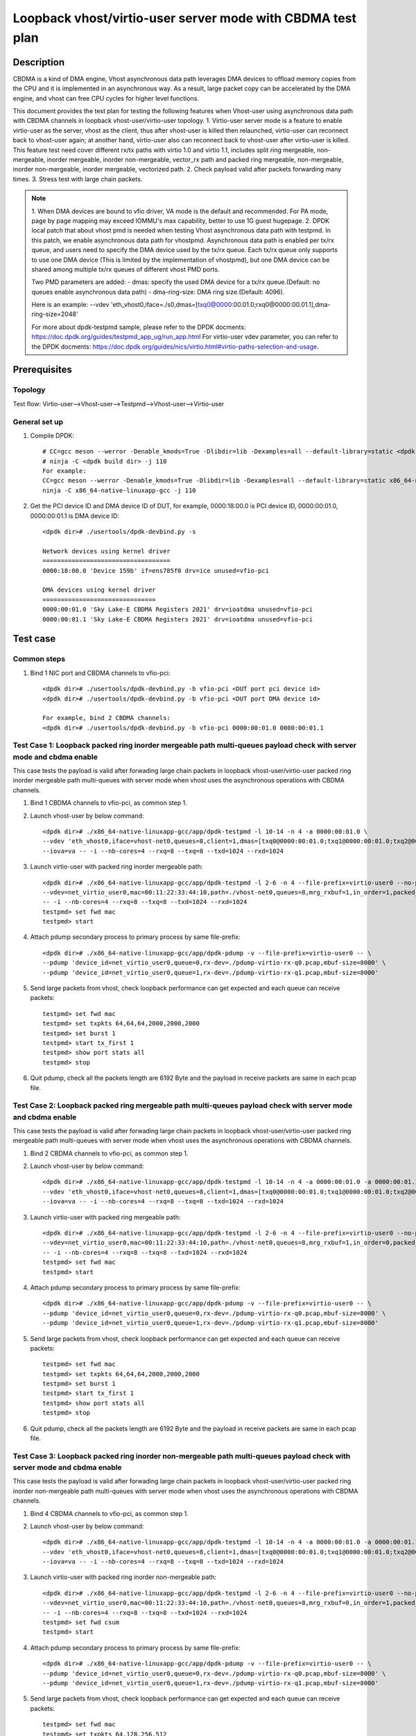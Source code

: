 .. SPDX-License-Identifier: BSD-3-Clause
   Copyright(c) 2022 Intel Corporation

===========================================================
Loopback vhost/virtio-user server mode with CBDMA test plan
===========================================================

Description
===========

CBDMA is a kind of DMA engine, Vhost asynchronous data path leverages DMA devices
to offload memory copies from the CPU and it is implemented in an asynchronous way.
As a result, large packet copy can be accelerated by the DMA engine, and vhost can
free CPU cycles for higher level functions.

This document provides the test plan for testing the following features when Vhost-user using asynchronous data path with
CBDMA channels in loopback vhost-user/virtio-user topology.
1. Virtio-user server mode is a feature to enable virtio-user as the server, vhost as the client, thus after vhost-user
is killed then relaunched, virtio-user can reconnect back to vhost-user again; at another hand, virtio-user also can
reconnect back to vhost-user after virtio-user is killed. This feature test need cover different rx/tx paths with
virtio 1.0 and virtio 1.1, includes split ring mergeable, non-mergeable, inorder mergeable, inorder non-mergeable,
vector_rx path and packed ring mergeable, non-mergeable, inorder non-mergeable, inorder mergeable, vectorized path.
2. Check payload valid after packets forwarding many times.
3. Stress test with large chain packets.

.. note::

	1. When DMA devices are bound to vfio driver, VA mode is the default and recommended. For PA mode, page by page mapping may
	exceed IOMMU's max capability, better to use 1G guest hugepage.
	2. DPDK local patch that about vhost pmd is needed when testing Vhost asynchronous data path with testpmd. In this patch,
	we enable asynchronous data path for vhostpmd. Asynchronous data path is enabled per tx/rx queue, and users need to specify
	the DMA device used by the tx/rx queue. Each tx/rx queue only supports to use one DMA device (This is limited by the
	implementation of vhostpmd), but one DMA device can be shared among multiple tx/rx queues of different vhost PMD ports.

	Two PMD parameters are added:
	- dmas:	specify the used DMA device for a tx/rx queue.(Default: no queues enable asynchronous data path)
	- dma-ring-size: DMA ring size.(Default: 4096).

	Here is an example:
	--vdev 'eth_vhost0,iface=./s0,dmas=[txq0@0000:00.01.0;rxq0@0000:00.01.1],dma-ring-size=2048'

	For more about dpdk-testpmd sample, please refer to the DPDK docments:
	https://doc.dpdk.org/guides/testpmd_app_ug/run_app.html
	For virtio-user vdev parameter, you can refer to the DPDK docments:
	https://doc.dpdk.org/guides/nics/virtio.html#virtio-paths-selection-and-usage.

Prerequisites
=============

Topology
--------
Test flow: Virtio-user-->Vhost-user-->Testpmd-->Vhost-user-->Virtio-user

General set up
--------------
1. Compile DPDK::

	# CC=gcc meson --werror -Denable_kmods=True -Dlibdir=lib -Dexamples=all --default-library=static <dpdk build dir>
	# ninja -C <dpdk build dir> -j 110
	For example:
	CC=gcc meson --werror -Denable_kmods=True -Dlibdir=lib -Dexamples=all --default-library=static x86_64-native-linuxapp-gcc
	ninja -C x86_64-native-linuxapp-gcc -j 110

2. Get the PCI device ID and DMA device ID of DUT, for example, 0000:18:00.0 is PCI device ID, 0000:00:01.0, 0000:00:01.1 is DMA device ID::

	<dpdk dir># ./usertools/dpdk-devbind.py -s

	Network devices using kernel driver
	===================================
	0000:18:00.0 'Device 159b' if=ens785f0 drv=ice unused=vfio-pci

	DMA devices using kernel driver
	===============================
	0000:00:01.0 'Sky Lake-E CBDMA Registers 2021' drv=ioatdma unused=vfio-pci
	0000:00:01.1 'Sky Lake-E CBDMA Registers 2021' drv=ioatdma unused=vfio-pci

Test case
=========

Common steps
------------
1. Bind 1 NIC port and CBDMA channels to vfio-pci::

	<dpdk dir># ./usertools/dpdk-devbind.py -b vfio-pci <DUT port pci device id>
	<dpdk dir># ./usertools/dpdk-devbind.py -b vfio-pci <DUT port DMA device id>

	For example, bind 2 CBDMA channels:
	<dpdk dir># ./usertools/dpdk-devbind.py -b vfio-pci 0000:00:01.0 0000:00:01.1

Test Case 1: Loopback packed ring inorder mergeable path multi-queues payload check with server mode and cbdma enable
---------------------------------------------------------------------------------------------------------------------
This case tests the payload is valid after forwading large chain packets in loopback vhost-user/virtio-user packed ring
inorder mergeable path multi-queues with server mode when vhost uses the asynchronous operations with CBDMA channels.

1. Bind 1 CBDMA channels to vfio-pci, as common step 1.

2. Launch vhost-user by below command::

	<dpdk dir># ./x86_64-native-linuxapp-gcc/app/dpdk-testpmd -l 10-14 -n 4 -a 0000:00:01.0 \
	--vdev 'eth_vhost0,iface=vhost-net0,queues=8,client=1,dmas=[txq0@0000:00:01.0;txq1@0000:00:01.0;txq2@0000:00:01.0;txq3@0000:00:01.0;txq4@0000:00:01.0;txq5@0000:00:01.0;rxq2@0000:00:01.0;rxq3@0000:00:01.0;rxq4@0000:00:01.0;rxq5@0000:00:01.0;rxq6@0000:00:01.0;rxq7@0000:00:01.0]' \
	--iova=va -- -i --nb-cores=4 --rxq=8 --txq=8 --txd=1024 --rxd=1024

3. Launch virtio-user with packed ring inorder mergeable path::

	<dpdk dir># ./x86_64-native-linuxapp-gcc/app/dpdk-testpmd -l 2-6 -n 4 --file-prefix=virtio-user0 --no-pci \
	--vdev=net_virtio_user0,mac=00:11:22:33:44:10,path=./vhost-net0,queues=8,mrg_rxbuf=1,in_order=1,packed_vq=1,server=1 \
	-- -i --nb-cores=4 --rxq=8 --txq=8 --txd=1024 --rxd=1024
	testpmd> set fwd mac
	testpmd> start

4. Attach pdump secondary process to primary process by same file-prefix::

	<dpdk dir># ./x86_64-native-linuxapp-gcc/app/dpdk-pdump -v --file-prefix=virtio-user0 -- \
	--pdump 'device_id=net_virtio_user0,queue=0,rx-dev=./pdump-virtio-rx-q0.pcap,mbuf-size=8000' \
	--pdump 'device_id=net_virtio_user0,queue=1,rx-dev=./pdump-virtio-rx-q1.pcap,mbuf-size=8000'

5. Send large packets from vhost, check loopback performance can get expected and each queue can receive packets::

	testpmd> set fwd mac
	testpmd> set txpkts 64,64,64,2000,2000,2000
	testpmd> set burst 1
	testpmd> start tx_first 1
	testpmd> show port stats all
	testpmd> stop

6. Quit pdump, check all the packets length are 6192 Byte and the payload in receive packets are same in each pcap file.

Test Case 2: Loopback packed ring mergeable path multi-queues payload check with server mode and cbdma enable
-------------------------------------------------------------------------------------------------------------
This case tests the payload is valid after forwading large chain packets in loopback vhost-user/virtio-user packed ring
mergeable path multi-queues with server mode when vhost uses the asynchronous operations with CBDMA channels.

1. Bind 2 CBDMA channels to vfio-pci, as common step 1.

2. Launch vhost-user by below command::

	<dpdk dir># ./x86_64-native-linuxapp-gcc/app/dpdk-testpmd -l 10-14 -n 4 -a 0000:00:01.0 -a 0000:00:01.1 \
	--vdev 'eth_vhost0,iface=vhost-net0,queues=8,client=1,dmas=[txq0@0000:00:01.0;txq1@0000:00:01.0;txq2@0000:00:01.0;txq3@0000:00:01.0;txq4@0000:00:01.1;txq5@0000:00:01.1;rxq2@0000:00:01.0;rxq3@0000:00:01.0;rxq4@0000:00:01.1;rxq5@0000:00:01.1;rxq6@0000:00:01.1;rxq7@0000:00:01.1]' \
	--iova=va -- -i --nb-cores=4 --rxq=8 --txq=8 --txd=1024 --rxd=1024

3. Launch virtio-user with packed ring mergeable path::

	<dpdk dir># ./x86_64-native-linuxapp-gcc/app/dpdk-testpmd -l 2-6 -n 4 --file-prefix=virtio-user0 --no-pci \
	--vdev=net_virtio_user0,mac=00:11:22:33:44:10,path=./vhost-net0,queues=8,mrg_rxbuf=1,in_order=0,packed_vq=1,server=1 \
	-- -i --nb-cores=4 --rxq=8 --txq=8 --txd=1024 --rxd=1024
	testpmd> set fwd mac
	testpmd> start

4. Attach pdump secondary process to primary process by same file-prefix::

	<dpdk dir># ./x86_64-native-linuxapp-gcc/app/dpdk-pdump -v --file-prefix=virtio-user0 -- \
	--pdump 'device_id=net_virtio_user0,queue=0,rx-dev=./pdump-virtio-rx-q0.pcap,mbuf-size=8000' \
	--pdump 'device_id=net_virtio_user0,queue=1,rx-dev=./pdump-virtio-rx-q1.pcap,mbuf-size=8000'

5. Send large packets from vhost, check loopback performance can get expected and each queue can receive packets::

	testpmd> set fwd mac
	testpmd> set txpkts 64,64,64,2000,2000,2000
	testpmd> set burst 1
	testpmd> start tx_first 1
	testpmd> show port stats all
	testpmd> stop

6. Quit pdump, check all the packets length are 6192 Byte and the payload in receive packets are same in each pcap file.

Test Case 3: Loopback packed ring inorder non-mergeable path multi-queues payload check with server mode and cbdma enable
-------------------------------------------------------------------------------------------------------------------------
This case tests the payload is valid after forwading large chain packets in loopback vhost-user/virtio-user packed ring
inorder non-mergeable path multi-queues with server mode when vhost uses the asynchronous operations with CBDMA channels.

1. Bind 4 CBDMA channels to vfio-pci, as common step 1.

2. Launch vhost-user by below command::

	<dpdk dir># ./x86_64-native-linuxapp-gcc/app/dpdk-testpmd -l 10-14 -n 4 -a 0000:00:01.0 -a 0000:00:01.1 -a 0000:00:01.2 -a 0000:00:01.3 \
	--vdev 'eth_vhost0,iface=vhost-net0,queues=8,client=1,dmas=[txq0@0000:00:01.0;txq1@0000:00:01.0;txq2@0000:00:01.1;txq3@0000:00:01.1;txq4@0000:00:01.2;txq5@0000:00:01.2;rxq2@0000:00:01.1;rxq3@0000:00:01.1;rxq4@0000:00:01.2;rxq5@0000:00:01.2;rxq6@0000:00:01.3;rxq7@0000:00:01.3]' \
	--iova=va -- -i --nb-cores=4 --rxq=8 --txq=8 --txd=1024 --rxd=1024

3. Launch virtio-user with packed ring inorder non-mergeable path::

	<dpdk dir># ./x86_64-native-linuxapp-gcc/app/dpdk-testpmd -l 2-6 -n 4 --file-prefix=virtio-user0 --no-pci \
	--vdev=net_virtio_user0,mac=00:11:22:33:44:10,path=./vhost-net0,queues=8,mrg_rxbuf=0,in_order=1,packed_vq=1,server=1 \
	-- -i --nb-cores=4 --rxq=8 --txq=8 --txd=1024 --rxd=1024
	testpmd> set fwd csum
	testpmd> start

4. Attach pdump secondary process to primary process by same file-prefix::

	<dpdk dir># ./x86_64-native-linuxapp-gcc/app/dpdk-pdump -v --file-prefix=virtio-user0 -- \
	--pdump 'device_id=net_virtio_user0,queue=0,rx-dev=./pdump-virtio-rx-q0.pcap,mbuf-size=8000' \
	--pdump 'device_id=net_virtio_user0,queue=1,rx-dev=./pdump-virtio-rx-q1.pcap,mbuf-size=8000'

5. Send large packets from vhost, check loopback performance can get expected and each queue can receive packets::

	testpmd> set fwd mac
	testpmd> set txpkts 64,128,256,512
	testpmd> set burst 1
	testpmd> start tx_first 1
	testpmd> show port stats all
	testpmd> stop

6. Quit pdump, check all the packets length are 960 Byte and the payload in receive packets are same in each pcap file.

Test Case 4: Loopback packed ring non-mergeable path multi-queues payload check with server mode and cbdma enable
-----------------------------------------------------------------------------------------------------------------
This case tests the payload is valid after forwading large chain packets in loopback vhost-user/virtio-user packed ring
non-mergeable path multi-queues with server mode when vhost uses the asynchronous operations with CBDMA channels.

1. Bind 8 CBDMA channels to vfio-pci, as common step 1.

2. Launch vhost-user by below command::

	<dpdk dir># ./x86_64-native-linuxapp-gcc/app/dpdk-testpmd -l 10-14 -n 4 -a 0000:00:01.0 -a 0000:00:01.1 -a 0000:00:04.2 -a 0000:00:04.3 -a 0000:00:04.4 -a 0000:00:04.5 -a 0000:00:04.6 -a 0000:00:04.7 \
	--vdev 'eth_vhost0,iface=vhost-net0,queues=8,client=1,dmas=[txq0@0000:00:01.0;txq1@0000:00:01.1;txq2@0000:00:04.2;txq3@0000:00:04.3;txq4@0000:00:04.4;txq5@0000:00:04.5;rxq2@0000:00:04.2;rxq3@0000:00:04.3;rxq4@0000:00:04.4;rxq5@0000:00:04.5;rxq6@0000:00:04.6;rxq7@0000:00:04.7]' \
	--iova=va -- -i --nb-cores=4 --rxq=8 --txq=8 --txd=1024 --rxd=1024

3. Launch virtio-user with packed ring non-mergeable path::

	<dpdk dir># ./x86_64-native-linuxapp-gcc/app/dpdk-testpmd -l 2-6 -n 4 --file-prefix=virtio-user0 --no-pci \
	--vdev=net_virtio_user0,mac=00:11:22:33:44:10,path=./vhost-net0,queues=8,mrg_rxbuf=0,in_order=0,packed_vq=1,server=1 \
	-- -i --nb-cores=4 --rxq=8 --txq=8 --txd=1024 --rxd=1024
	testpmd> set fwd csum
	testpmd> start

4. Attach pdump secondary process to primary process by same file-prefix::

	<dpdk dir># ./x86_64-native-linuxapp-gcc/app/dpdk-pdump -v --file-prefix=virtio-user0 -- \
	--pdump 'device_id=net_virtio_user0,queue=0,rx-dev=./pdump-virtio-rx-q0.pcap,mbuf-size=8000' \
	--pdump 'device_id=net_virtio_user0,queue=1,rx-dev=./pdump-virtio-rx-q1.pcap,mbuf-size=8000'

5. Send large packets from vhost, check loopback performance can get expected and each queue can receive packets::

	testpmd> set fwd mac
	testpmd> set txpkts 64,128,256,512
	testpmd> set burst 1
	testpmd> start tx_first 1
	testpmd> show port stats all
	testpmd> stop

6. Quit pdump, check all the packets length are 960 Byte and the payload in receive packets are same in each pcap file.

Test Case 5: Loopback packed ring vectorized path multi-queues payload check with server mode and cbdma enable
--------------------------------------------------------------------------------------------------------------
This case tests the payload is valid after forwading large chain packets in loopback vhost-user/virtio-user packed ring
vectorized path multi-queues with server mode when vhost uses the asynchronous operations with CBDMA channels.

1. Bind 2 CBDMA channels to vfio-pci, as common step 1.

2. Launch vhost-user by below command::

	<dpdk dir># ./x86_64-native-linuxapp-gcc/app/dpdk-testpmd -l 10-14 -n 4 -a 0000:00:01.0 -a 0000:00:01.1 \
	--vdev 'eth_vhost0,iface=vhost-net0,queues=8,client=1,dmas=[txq0@0000:00:01.0;txq1@0000:00:01.0;txq2@0000:00:01.0;txq3@0000:00:01.0;txq4@0000:00:01.1;txq5@0000:00:01.1;rxq2@0000:00:01.0;rxq3@0000:00:01.0;rxq4@0000:00:01.1;rxq5@0000:00:01.1;rxq6@0000:00:01.1;rxq7@0000:00:01.1]' \
	--iova=va -- -i --nb-cores=4 --rxq=8 --txq=8 --txd=1024 --rxd=1024

3. Launch virtio-user with packed ring vectorized path::

	<dpdk dir># ./x86_64-native-linuxapp-gcc/app/dpdk-testpmd -l 2-6 -n 4 --file-prefix=virtio-user0 --no-pci --force-max-simd-bitwidth=512 \
	--vdev=net_virtio_user0,mac=00:11:22:33:44:10,path=./vhost-net0,queues=8,mrg_rxbuf=0,in_order=1,packed_vq=1,vectorized=1,server=1 \
	-- -i --nb-cores=4 --rxq=8 --txq=8 --txd=1024 --rxd=1024
	testpmd> set fwd csum
	testpmd> start

4. Attach pdump secondary process to primary process by same file-prefix::

	<dpdk dir># ./x86_64-native-linuxapp-gcc/app/dpdk-pdump -v --file-prefix=virtio-user0 -- \
	--pdump 'device_id=net_virtio_user0,queue=0,rx-dev=./pdump-virtio-rx-q0.pcap,mbuf-size=8000' \
	--pdump 'device_id=net_virtio_user0,queue=1,rx-dev=./pdump-virtio-rx-q1.pcap,mbuf-size=8000'

5. Send large packets from vhost, check loopback performance can get expected and each queue can receive packets::

	testpmd> set fwd mac
	testpmd> set txpkts 64,128,256,512
	testpmd> set burst 1
	testpmd> start tx_first 1
	testpmd> show port stats all
	testpmd> stop

6. Quit pdump, check all the packets length are 960 Byte and the payload in receive packets are same in each pcap file.

Test Case 6: Loopback packed ring vectorized path and ring size is not power of 2 multi-queues payload check with server mode and cbdma enable
----------------------------------------------------------------------------------------------------------------------------------------------
This case tests the payload is valid after forwading large chain packets in loopback vhost-user/virtio-user packed ring vectorized path and
ring size is not power of 2, multi-queues with server mode when vhost uses the asynchronous operations with CBDMA channels.

1. Bind 2 CBDMA channels to vfio-pci, as common step 1.

2. Launch vhost-user by below command::

	<dpdk dir># ./x86_64-native-linuxapp-gcc/app/dpdk-testpmd -l 10-14 -n 4 -a 0000:00:01.0 -a 0000:00:01.1 \
	--vdev 'eth_vhost0,iface=vhost-net0,queues=8,client=1,dmas=[txq0@0000:00:01.0;txq1@0000:00:01.0;txq2@0000:00:01.0;txq3@0000:00:01.0;txq4@0000:00:01.1;txq5@0000:00:01.1;rxq2@0000:00:01.0;rxq3@0000:00:01.0;rxq4@0000:00:01.1;rxq5@0000:00:01.1;rxq6@0000:00:01.1;rxq7@0000:00:01.1]' \
	--iova=va -- -i --nb-cores=4 --rxq=8 --txq=8 --txd=1024 --rxd=1024

3. Launch virtio-user with packed ring vectorized path and ring size is not power of 2::

	<dpdk dir># ./x86_64-native-linuxapp-gcc/app/dpdk-testpmd -l 2-6 -n 4 --file-prefix=virtio-user0 --no-pci --force-max-simd-bitwidth=512 \
	--vdev=net_virtio_user0,mac=00:11:22:33:44:10,path=./vhost-net0,queues=8,mrg_rxbuf=0,in_order=1,packed_vq=1,vectorized=1,queue_size=1025,server=1 \
	-- -i --nb-cores=4 --rxq=8 --txq=8 --txd=1025 --rxd=1025
	testpmd> set fwd csum
	testpmd> start

4. Attach pdump secondary process to primary process by same file-prefix::

	<dpdk dir># ./x86_64-native-linuxapp-gcc/app/dpdk-pdump -v --file-prefix=virtio-user0 -- \
	--pdump 'device_id=net_virtio_user0,queue=0,rx-dev=./pdump-virtio-rx-q0.pcap,mbuf-size=8000' \
	--pdump 'device_id=net_virtio_user0,queue=1,rx-dev=./pdump-virtio-rx-q1.pcap,mbuf-size=8000'

5. Send large packets from vhost, check loopback performance can get expected and each queue can receive packets::

	testpmd> set fwd mac
	testpmd> set txpkts 64,128,256,512
	testpmd> set burst 1
	testpmd> start tx_first 1
	testpmd> show port stats all
	testpmd> stop

6. Quit pdump, check all the packets length are 960 Byte and the payload in receive packets are same in each pcap file.

Test Case 7: Loopback split ring inorder mergeable path multi-queues payload check with server mode and cbdma enable
--------------------------------------------------------------------------------------------------------------------
This case tests the payload is valid after forwading large chain packets in loopback vhost-user/virtio-user split ring
inorder mergeable path multi-queues with server mode when vhost uses the asynchronous operations with CBDMA channels.

1. Bind 1 CBDMA channels to vfio-pci, as common step 1.

2. Launch vhost-user by below command::

	<dpdk dir># ./x86_64-native-linuxapp-gcc/app/dpdk-testpmd -l 10-18 -n 4 -a 0000:00:01.0 \
	--vdev 'eth_vhost0,iface=vhost-net0,queues=8,client=1,dmas=[txq0@0000:00:01.0;txq1@0000:00:01.0;txq2@0000:00:01.0;txq3@0000:00:01.0;txq4@0000:00:01.0;txq5@0000:00:01.0;rxq2@0000:00:01.0;rxq3@0000:00:01.0;rxq4@0000:00:01.0;rxq5@0000:00:01.0;rxq6@0000:00:01.0;rxq7@0000:00:01.0]' \
	--iova=va -- -i --nb-cores=4 --rxq=8 --txq=8 --txd=1024 --rxd=1024

3. Launch virtio-user with split ring inorder mergeable path::

	dpdk dir># ./x86_64-native-linuxapp-gcc/app/dpdk-testpmd -l 30,31 -n 4 --file-prefix=virtio-user0 --no-pci \
	-vdev=net_virtio_user0,mac=00:11:22:33:44:10,path=./vhost-net0,queues=8,mrg_rxbuf=1,in_order=1,server=1 \
	- -i --nb-cores=1 --rxq=8 --txq=8 --txd=1024 --rxd=1024
	testpmd> set fwd csum
	testpmd> start

4. Attach pdump secondary process to primary process by same file-prefix::

	<dpdk dir># ./x86_64-native-linuxapp-gcc/app/dpdk-pdump -v --file-prefix=virtio-user0 -- \
	--pdump 'device_id=net_virtio_user0,queue=0,rx-dev=./pdump-virtio-rx-q0.pcap,mbuf-size=8000' \
	--pdump 'device_id=net_virtio_user0,queue=1,rx-dev=./pdump-virtio-rx-q1.pcap,mbuf-size=8000'

5. Send large packets from vhost, check loopback performance can get expected and each queue can receive packets::

	testpmd> set fwd mac
	testpmd> set txpkts 64,64,64,2000,2000,2000
	testpmd> set burst 1
	testpmd> start tx_first 1
	testpmd> show port stats all
	testpmd> stop

6. Quit pdump, check all the packets length are 6192 Byte and the payload in receive packets are same in each pcap file.

Test Case 8: Loopback split ring mergeable path multi-queues payload check with server mode and cbdma enable
------------------------------------------------------------------------------------------------------------
This case tests the payload is valid after forwading large chain packets in loopback vhost-user/virtio-user split ring
mergeable path multi-queues with server mode when vhost uses the asynchronous operations with CBDMA channels.

1. Bind 2 CBDMA channels to vfio-pci, as common step 1.

2. Launch vhost-user by below command::

	<dpdk dir># ./x86_64-native-linuxapp-gcc/app/dpdk-testpmd -l 10-18 -n 4 -a 0000:00:01.0 -a 0000:00:01.1 \
	--vdev 'eth_vhost0,iface=vhost-net0,queues=8,client=1,dmas=[txq0@0000:00:01.0;txq1@0000:00:01.0;txq2@0000:00:01.0;txq3@0000:00:01.0;txq4@0000:00:01.1;txq5@0000:00:01.1;rxq2@0000:00:01.0;rxq3@0000:00:01.0;rxq4@0000:00:01.1;rxq5@0000:00:01.1;rxq6@0000:00:01.1;rxq7@0000:00:01.1]' \
	--iova=va -- -i --nb-cores=4 --rxq=8 --txq=8 --txd=1024 --rxd=1024

3. Launch virtio-user with split ring mergeable path::

	dpdk dir># ./x86_64-native-linuxapp-gcc/app/dpdk-testpmd -l 30,31 -n 4 --file-prefix=virtio-user0 --no-pci \
	-vdev=net_virtio_user0,mac=00:11:22:33:44:10,path=./vhost-net0,queues=8,mrg_rxbuf=1,in_order=1,server=1 \
	- -i --nb-cores=1 --rxq=8 --txq=8 --txd=1024 --rxd=1024
	testpmd> set fwd csum
	testpmd> start

4. Attach pdump secondary process to primary process by same file-prefix::

	<dpdk dir># ./x86_64-native-linuxapp-gcc/app/dpdk-pdump -v --file-prefix=virtio-user0 -- \
	--pdump 'device_id=net_virtio_user0,queue=0,rx-dev=./pdump-virtio-rx-q0.pcap,mbuf-size=8000' \
	--pdump 'device_id=net_virtio_user0,queue=1,rx-dev=./pdump-virtio-rx-q1.pcap,mbuf-size=8000'

5. Send large packets from vhost, check loopback performance can get expected and each queue can receive packets::

	testpmd> set fwd mac
	testpmd> set txpkts 64,64,64,2000,2000,2000
	testpmd> set burst 1
	testpmd> start tx_first 1
	testpmd> show port stats all
	testpmd> stop

6. Quit pdump, check all the packets length are 6192 Byte and the payload in receive packets are same in each pcap file.

Test Case 9: Loopback split ring inorder non-mergeable path multi-queues payload check with server mode and cbdma enable
------------------------------------------------------------------------------------------------------------------------
This case tests the payload is valid after forwading large chain packets in loopback vhost-user/virtio-user split ring
inorder non-mergeable path multi-queues with server mode when vhost uses the asynchronous operations with CBDMA channels.

1. Bind 2 CBDMA channels to vfio-pci, as common step 1.

2. Launch vhost-user by below command::

	<dpdk dir># ./x86_64-native-linuxapp-gcc/app/dpdk-testpmd -l 10-18 -n 4 -a 0000:00:01.0 -a 0000:00:01.1 \
	--vdev 'eth_vhost0,iface=vhost-net0,queues=8,client=1,dmas=[txq0@0000:00:01.0;txq1@0000:00:01.0;txq2@0000:00:01.0;txq3@0000:00:01.0;txq4@0000:00:01.1;txq5@0000:00:01.1;rxq2@0000:00:01.0;rxq3@0000:00:01.0;rxq4@0000:00:01.1;rxq5@0000:00:01.1;rxq6@0000:00:01.1;rxq7@0000:00:01.1]' \
	--iova=va -- -i --nb-cores=1 --rxq=8 --txq=8 --txd=1024 --rxd=1024

3. Launch virtio-user with split ring inorder non-mergeable path::

	<dpdk dir># ./x86_64-native-linuxapp-gcc/app/dpdk-testpmd -l 30,31 -n 4 --file-prefix=virtio-user0 --no-pci \
	--vdev=net_virtio_user0,mac=00:11:22:33:44:10,path=./vhost-net0,queues=8,mrg_rxbuf=0,in_order=1,server=1 \
	-- -i --nb-cores=1 --rxq=8 --txq=8 --txd=1024 --rxd=1024
	testpmd> set fwd csum
	testpmd> start

4. Attach pdump secondary process to primary process by same file-prefix::

	<dpdk dir># ./x86_64-native-linuxapp-gcc/app/dpdk-pdump -v --file-prefix=virtio-user0 -- \
	--pdump 'device_id=net_virtio_user0,queue=0,rx-dev=./pdump-virtio-rx-q0.pcap,mbuf-size=8000' \
	--pdump 'device_id=net_virtio_user0,queue=1,rx-dev=./pdump-virtio-rx-q1.pcap,mbuf-size=8000'

5. Send large packets from vhost, check loopback performance can get expected and each queue can receive packets::

	testpmd> set fwd mac
	testpmd> set txpkts 64,128,256,512
	testpmd> set burst 1
	testpmd> start tx_first 1
	testpmd> show port stats all
	testpmd> stop

6. Quit pdump, check all the packets length are 960 Byte and the payload in receive packets are same in each pcap file.

Test Case 10: Loopback split ring non-mergeable path multi-queues payload check with server mode and cbdma enable
-----------------------------------------------------------------------------------------------------------------
This case tests the payload is valid after forwading large chain packets in loopback vhost-user/virtio-user split ring
non-mergeable path multi-queues with server mode when vhost uses the asynchronous operations with CBDMA channels.

1. Bind 2 CBDMA channels to vfio-pci, as common step 1.

2. Launch vhost-user by below command::

	<dpdk dir># ./x86_64-native-linuxapp-gcc/app/dpdk-testpmd -l 10-18 -n 4 -a 0000:00:01.0 -a 0000:00:01.1 \
	--vdev 'eth_vhost0,iface=vhost-net0,queues=8,client=1,dmas=[txq0@0000:00:01.0;txq1@0000:00:01.0;txq2@0000:00:01.0;txq3@0000:00:01.0;txq4@0000:00:01.1;txq5@0000:00:01.1;rxq2@0000:00:01.0;rxq3@0000:00:01.0;rxq4@0000:00:01.1;rxq5@0000:00:01.1;rxq6@0000:00:01.1;rxq7@0000:00:01.1]' \
	--iova=va -- -i --nb-cores=1 --rxq=8 --txq=8 --txd=1024 --rxd=1024

3. Launch virtio-user with split ring non-mergeable path::

	<dpdk dir># ./x86_64-native-linuxapp-gcc/app/dpdk-testpmd -l 30,31 -n 4 --file-prefix=virtio-user0 --no-pci \
	--vdev=net_virtio_user0,mac=00:11:22:33:44:10,path=./vhost-net0,queues=8,mrg_rxbuf=0,in_order=0,server=1 \
	-- -i --enable-hw-vlan-strip --nb-cores=1 --rxq=8 --txq=8 --txd=1024 --rxd=1024
	testpmd> set fwd csum
	testpmd> start

4. Attach pdump secondary process to primary process by same file-prefix::

	<dpdk dir># ./x86_64-native-linuxapp-gcc/app/dpdk-pdump -v --file-prefix=virtio-user0 -- \
	--pdump 'device_id=net_virtio_user0,queue=0,rx-dev=./pdump-virtio-rx-q0.pcap,mbuf-size=8000' \
	--pdump 'device_id=net_virtio_user0,queue=1,rx-dev=./pdump-virtio-rx-q1.pcap,mbuf-size=8000'

5. Send large packets from vhost, check loopback performance can get expected and each queue can receive packets::

	testpmd> set fwd mac
	testpmd> set txpkts 64,128,256,512
	testpmd> set burst 1
	testpmd> start tx_first 1
	testpmd> show port stats all
	testpmd> stop

6. Quit pdump, check all the packets length are 960 Byte and the payload in receive packets are same in each pcap file.

Test Case 11: Loopback split ring vectorized path multi-queues payload check with server mode and cbdma enable
--------------------------------------------------------------------------------------------------------------
This case tests the payload is valid after forwading large chain packets in loopback vhost-user/virtio-user split ring
vectorized path multi-queues with server mode when vhost uses the asynchronous operations with CBDMA channels.

1. Bind 2 CBDMA channels to vfio-pci, as common step 1.

2. Launch vhost-user by below command::

	<dpdk dir># ./x86_64-native-linuxapp-gcc/app/dpdk-testpmd -l 10-18 -n 4 -a 0000:00:01.0 -a 0000:00:01.1 \
	--vdev 'eth_vhost0,iface=vhost-net0,queues=8,client=1,dmas=[txq0@0000:00:01.0;txq1@0000:00:01.0;txq2@0000:00:01.0;txq3@0000:00:01.0;txq4@0000:00:01.1;txq5@0000:00:01.1;rxq2@0000:00:01.0;rxq3@0000:00:01.0;rxq4@0000:00:01.1;rxq5@0000:00:01.1;rxq6@0000:00:01.1;rxq7@0000:00:01.1]' \
	--iova=va -- -i --nb-cores=1 --rxq=8 --txq=8 --txd=1024 --rxd=1024

3. Launch virtio-user with split ring vectorized path::

	<dpdk dir># ./x86_64-native-linuxapp-gcc/app/dpdk-testpmd -l 30,31 -n 4 --file-prefix=virtio-user0 --no-pci \
	--vdev=net_virtio_user0,mac=00:11:22:33:44:10,path=./vhost-net0,queues=8,mrg_rxbuf=0,in_order=0,vectorized=1,server=1 \
	-- -i --nb-cores=1 --rxq=8 --txq=8 --txd=1024 --rxd=1024
	testpmd> set fwd csum
	testpmd> start

4. Attach pdump secondary process to primary process by same file-prefix::

	<dpdk dir># ./x86_64-native-linuxapp-gcc/app/dpdk-pdump -v --file-prefix=virtio-user0 -- \
	--pdump 'device_id=net_virtio_user0,queue=0,rx-dev=./pdump-virtio-rx-q0.pcap,mbuf-size=8000' \
	--pdump 'device_id=net_virtio_user0,queue=1,rx-dev=./pdump-virtio-rx-q1.pcap,mbuf-size=8000'

5. Send large packets from vhost, check loopback performance can get expected and each queue can receive packets::

	testpmd> set fwd mac
	testpmd> set txpkts 64,128,256,512
	testpmd> set burst 1
	testpmd> start tx_first 1
	testpmd> show port stats all
	testpmd> stop

6. Quit pdump, check all the packets length are 960 Byte and the payload in receive packets are same in each pcap file.

Test Case 12: Loopback split ring large chain packets stress test with server mode and cbdma enable
---------------------------------------------------------------------------------------------------
This is a stress test case about forwading large chain packets in loopback vhost-user/virtio-user split ring with server mode
when vhost uses the asynchronous operations with CBDMA channels.

1. Bind 1 CBDMA channels to vfio-pci, as common step 1.

2. Launch vhost-user by below command::

	<dpdk dir># ./x86_64-native-linuxapp-gcc/app/dpdk-testpmd -l 2-3 -n 4 -a 0000:00:01.0 \
	--vdev 'eth_vhost0,iface=vhost-net0,queues=1,client=1,dmas=[txq0@0000:00:01.0;rxq0@0000:00:01.0]' --iova=va -- -i --nb-cores=1 --mbuf-size=65535

3. Launch virtio-user and start testpmd::

	<dpdk dir># ./x86_64-native-linuxapp-gcc/app/dpdk-testpmd -l 30,31 -n 4  --file-prefix=testpmd0 --no-pci  \
	--vdev=net_virtio_user0,mac=00:11:22:33:44:10,path=./vhost-net0,queues=1,server=1,mrg_rxbuf=1,in_order=0,vectorized=1,queue_size=2048 \
	-- -i --rxq=1 --txq=1 --txd=2048 --rxd=2048 --nb-cores=1
	testpmd> start

4. Send large packets from vhost, check packets can loop normally::

	testpmd> set txpkts 65535,65535
	testpmd> start tx_first 32
	testpmd> show port stats all

Test Case 13: Loopback packed ring large chain packets stress test with server mode and cbdma enable
----------------------------------------------------------------------------------------------------
This is a stress test case about forwading large chain packets in loopback vhost-user/virtio-user
packed ring with server mode when vhost uses the asynchronous operations with CBDMA channels.

1. Bind 1 CBDMA channels to vfio-pci, as common step 1.

2. Launch vhost-user by below command::

	<dpdk dir># ./x86_64-native-linuxapp-gcc/app/dpdk-testpmd -l 2-3 -n 4 -a 0000:00:01.0 \
	--vdev 'eth_vhost0,iface=vhost-net0,queues=1,dmas=[txq0@0000:00:01.0;rxq0@0000:00:01.0],client=1' --iova=va -- -i --nb-cores=1 --mbuf-size=65535

3. Launch virtio-user and start testpmd::

	<dpdk dir># ./x86_64-native-linuxapp-gcc/app/dpdk-testpmd -l 30,31 -n 4  --file-prefix=testpmd0 --no-pci  \
	--vdev=net_virtio_user0,mac=00:11:22:33:44:10,path=./vhost-net0,queues=1,mrg_rxbuf=1,in_order=0,vectorized=1,packed_vq=1,queue_size=2048,server=1 \
	-- -i --rxq=1 --txq=1 --txd=2048 --rxd=2048 --nb-cores=1
	testpmd> start

4. Send large packets from vhost, check packets can loop normally::

	testpmd> set txpkts 65535,65535
	testpmd> start tx_first 32
	testpmd> show port stats all

Test Case 14: PV split and packed ring test txonly mode with cbdma enable
-------------------------------------------------------------------------
This case tests that vhost pmd can work normally with txonly/rxonly mode when vhost uses the asynchronous operations with CBDMA channels.

1. Bind 2 CBDMA channels to vfio-pci, as common step 1.

2. Launch vhost-user by below command::

	<dpdk dir># ./x86_64-native-linuxapp-gcc/app/dpdk-testpmd -l 10-18 -n 4 -a 0000:00:01.0 -a 0000:00:01.1 \
	--vdev 'eth_vhost0,iface=vhost-net0,queues=8,client=1,dmas=[txq0@0000:00:01.0;txq1@0000:00:01.0;txq2@0000:00:01.0;txq3@0000:00:01.0;txq4@0000:00:01.1;txq5@0000:00:01.1;txq6@0000:00:01.1;txq7@0000:00:01.1]' \
	--iova=va -- -i --nb-cores=1 --rxq=8 --txq=8 --txd=1024 --rxd=1024

3. Launch virtio-user with split ring inorder mergeable path::

	<dpdk dir># ./x86_64-native-linuxapp-gcc/app/dpdk-testpmd -l 30,31 -n 4 --file-prefix=virtio-user0 --no-pci \
	--vdev=net_virtio_user0,mac=00:11:22:33:44:10,path=./vhost-net0,queues=8,mrg_rxbuf=1,in_order=1,server=1 \
	-- -i --nb-cores=1 --rxq=8 --txq=8 --txd=1024 --rxd=1024
	testpmd> set fwd rxonly
	testpmd> start

4. Attach pdump secondary process to primary process by same file-prefix::

	<dpdk dir># ./x86_64-native-linuxapp-gcc/app/dpdk-pdump -v --file-prefix=virtio-user0 -- \
	--pdump 'device_id=net_virtio_user0,queue=0,rx-dev=./pdump-virtio-rx-q0.pcap,mbuf-size=8000' \
	--pdump 'device_id=net_virtio_user0,queue=1,rx-dev=./pdump-virtio-rx-q1.pcap,mbuf-size=8000'

5. Send large packets from vhost::

	testpmd> set fwd txonly
	testpmd> async_vhost tx poll completed on
	testpmd> set txpkts 64,64,64,2000,2000,2000
	testpmd> set burst 1
	testpmd> start tx_first 1

6. Check the Rx-pps>0 and each queue can receive packets with 6192 Byte from virtio-user.

7. Quit pdump, check packets with 6192 Byte in each pcap file.

8. Relaunch virtio-user with packed ring vectorized path with ring size is not power of 2::

	<dpdk dir># ./x86_64-native-linuxapp-gcc/app/dpdk-testpmd -l 30,31 -n 4 --file-prefix=virtio-user0 --no-pci --force-max-simd-bitwidth=512 \
	--vdev=net_virtio_user0,mac=00:11:22:33:44:10,path=./vhost-net0,queues=8,mrg_rxbuf=0,in_order=0,vectorized=1,packed_vq=1,server=1,queue_size=1025 \
	-- -i --nb-cores=1 --rxq=8 --txq=8 --txd=1025 --rxd=1025
	testpmd> set fwd rxonly
	testpmd> start

9. Attach pdump secondary process to primary process by same file-prefix::

	<dpdk dir># ./x86_64-native-linuxapp-gcc/app/dpdk-pdump -v --file-prefix=virtio-user0 -- \
	--pdump 'device_id=net_virtio_user0,queue=0,rx-dev=./pdump-virtio-rx-q0.pcap,mbuf-size=8000' \
	--pdump 'device_id=net_virtio_user0,queue=1,rx-dev=./pdump-virtio-rx-q1.pcap,mbuf-size=8000'

10. Send packets from vhost::

	testpmd> set fwd txonly
	testpmd> async_vhost tx poll completed on
	testpmd> set txpkts 64,128,256,512
	testpmd> set burst 1
	testpmd> start tx_first 1

11. Check each queue can receive packets with 960 Byte from virtio-user.

12. Quit pdump, check packets with 960 Byte in each pcap file.
